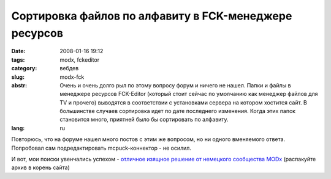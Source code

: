 Сортировка файлов по алфавиту в FCK-менеджере ресурсов
======================================================

:date: 2008-01-16 19:12
:tags: modx, fckeditor
:category: вебдев
:slug: modx-fck
:abstr: Очень и очень долго рыл по этому вопросу форум и ничего не нашел. Папки
        и файлы в менеджере ресурсов FCK-Editor (который стоит сейчас по
        умолчанию как менеджер файлов для TV и прочего) выводятся в
        соответствии с установками сервера на котором хостится сайт. В
        большинстве случаев сортировка идет по дате последнего изменения.
        Когда этих папок становится много, приятней было бы сортировать по
        алфавиту.
:lang: ru

Повторюсь, что на форуме нашел много постов с этим же вопросом, но ни одного
вменяемого ответа. Попробовал сам подредактировать mcpuck-коннектор - не
осилил.

И вот, мои поиски увенчались успехом - `отличное изящное решение от немецкого
сообщества MODx <http://www.modxcms.de/forum/comments.php?DiscussionID=581>`_
(распакуйте архив в корень сайта)